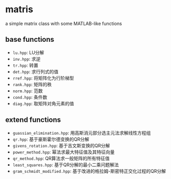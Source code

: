* matris
  a simple matrix class with some MATLAB-like functions
  
** base functions
   + =lu.hpp=: LU分解
   + =inv.hpp=: 求逆
   + =tr.hpp=: 转置
   + =det.hpp=: 求行列式的值
   + =rref.hpp=: 将矩阵化为行阶梯型
   + =rank.hpp=: 矩阵的秩
   + =norm.hpp=: 范数
   + =cond.hpp=: 条件数
   + =diag.hpp=: 取矩阵对角元素的值

** extend functions
   + =guassian_elimination.hpp=: 用高斯消元部分选主元法求解线性方程组
   + =qr.hpp=: 基于豪斯霍尔德变换的QR分解
   + =givens_rotation.hpp=: 基于吉文斯变换的QR分解
   + =power_method.hpp=: 幂法求最大特征值及其特征向量
   + =qr_method.hpp=: QR算法求一般矩阵的所有特征值
   + =least_squares.hpp=: 基于QR分解的最小二乘问题解法
   + =gram_schmidt_modified.hpp=: 基于改进的格拉姆-斯密特正交化过程的QR分解
